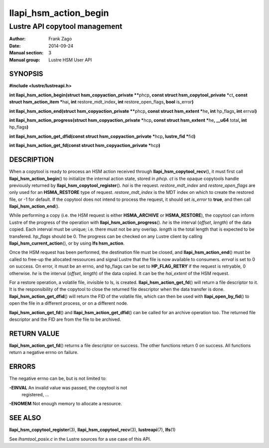 ======================
llapi_hsm_action_begin
======================

------------------------------
Lustre API copytool management
------------------------------

:Author: Frank Zago
:Date:   2014-09-24
:Manual section: 3
:Manual group: Lustre HSM User API


SYNOPSIS
========

**#include <lustre/lustreapi.h>**

**int llapi_hsm_action_begin(struct hsm_copyaction_private \*\***\ phcp\ **,
const struct hsm_copytool_private \***\ ct\ **, const struct
hsm_action_item \***\ hai\ **, int** restore_mdt_index\ **, int**
restore_open_flags\ **, bool** is_error\ **)**

**int llapi_hsm_action_end(struct hsm_copyaction_private \*\***\ phcp\ **,
const struct hsm_extent \***\ he\ **, int** hp_flags\ **, int** errval\ **)**

**int llapi_hsm_action_progress(struct hsm_copyaction_private \***\ hcp\ **,
const struct hsm_extent \***\ he\ **, __u64** total\ **, int** hp_flags\ **)**

**int llapi_hsm_action_get_dfid(const struct hsm_copyaction_private \***\ hcp\ **,
lustre_fid  \***\ fid\ **)**

**int llapi_hsm_action_get_fd(const struct hsm_copyaction_private \***\ hcp\ **)**


DESCRIPTION
===========

When a copytool is ready to process an HSM action received through
**llapi_hsm_copytool_recv**\ (), it must first call
**llapi_hsm_action_begin**\ () to initialize the internal action
state, stored in *phcp*. *ct* is the opaque copytools handle
previously returned by **llapi_hsm_copytool_register**\ (). *hai* is
the request. *restore_mdt_index* and *restore_open_flags* are only
used for an **HSMA_RESTORE** type of request. *restore_mdt_index* is
the MDT index on which to create the restored file, or -1 for
default. If the copytool does not intend to process the request, it
should set *is_error* to **true**, and then call
**llapi_hsm_action_end**\ ().

While performing a copy (i.e. the HSM request is either
**HSMA_ARCHIVE** or **HSMA_RESTORE**), the copytool can inform Lustre
of the progress of the operation with **llapi_hsm_action_progress**\
(). *he* is the interval (*offset*, *length*) of the data copied. Each
interval must be unique; i.e. there must not be any overlap. *length*
is the total length that is expected to be transfered. *hp_flags*
should be 0. The progress can be checked on any Lustre client by
calling **llapi_hsm_current_action**\ (), or by using **lfs
hsm_action**.

Once the HSM request has been performed, the destination file must be
closed, and **llapi_hsm_action_end**\ () must be called to free-up the
allocated ressources and signal Lustre that the file is now available
to consumers. *errval* is set to 0 on success. On error, it must be an
errno, and hp_flags can be set to **HP_FLAG_RETRY** if the request is
retryable, 0 otherwise. *he* is the interval (*offset*, *length*) of
the data copied. It can be the *hai_extent* of the HSM request.

For a restore operation, a volatile file, invisible to ls, is
created. **llapi_hsm_action_get_fd**\ () will return a file descriptor
to it. It is the responsibility of the copytool to close the returned
file descriptor when the data transfer is
done. **llapi_hsm_action_get_dfid**\ () will return the FID of the volatile
file, which can then be used with **llapi_open_by_fid**\ () to open
the file in a different process, or on a different node.

**llapi_hsm_action_get_fd**\ () and **llapi_hsm_action_get_dfid**\ ()
can be called for an archive operation too. The returned file
descriptor and the FID are from the file to be archived.


RETURN VALUE
============

**llapi_hsm_action_get_fd**\ () returns a file descriptor on
success. The other functions return 0 on success. All functions return
a negative errno on failure.


ERRORS
======

The negative errno can be, but is not limited to:

**-EINVAL** An invalid value was passed, the copytool is not
   registered, ...

**-ENOMEM** Not enough memory to allocate a resource.


SEE ALSO
========

**llapi_hsm_copytool_register**\ (3), **llapi_hsm_copytool_recv**\ (3),
**lustreapi**\ (7), **lfs**\ (1)

See *lhsmtool_posix.c* in the Lustre sources for a use case of this
API.
